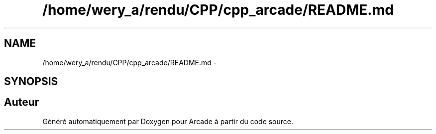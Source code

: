 .TH "/home/wery_a/rendu/CPP/cpp_arcade/README.md" 3 "Mercredi 30 Mars 2016" "Version 1" "Arcade" \" -*- nroff -*-
.ad l
.nh
.SH NAME
/home/wery_a/rendu/CPP/cpp_arcade/README.md \- 
.SH SYNOPSIS
.br
.PP
.SH "Auteur"
.PP 
Généré automatiquement par Doxygen pour Arcade à partir du code source\&.
